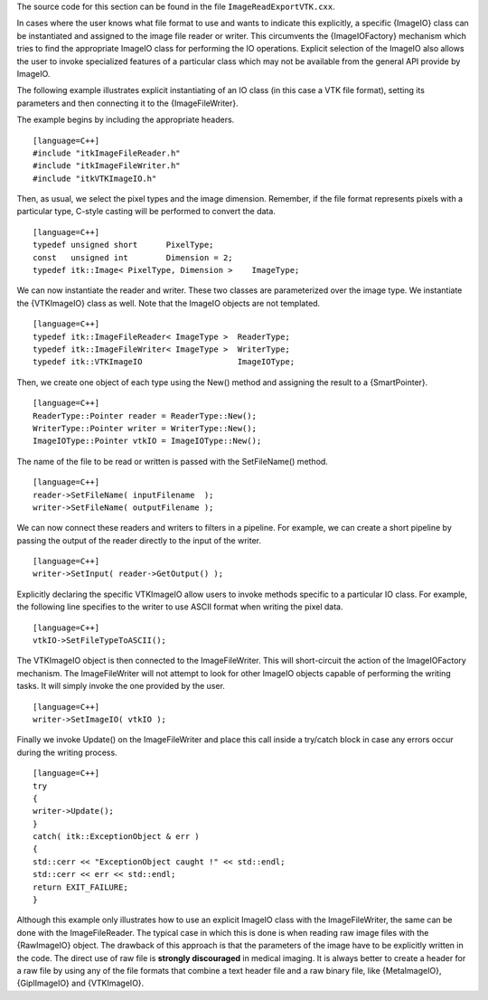The source code for this section can be found in the file
``ImageReadExportVTK.cxx``.

In cases where the user knows what file format to use and wants to
indicate this explicitly, a specific {ImageIO} class can be instantiated
and assigned to the image file reader or writer. This circumvents the
{ImageIOFactory} mechanism which tries to find the appropriate ImageIO
class for performing the IO operations. Explicit selection of the
ImageIO also allows the user to invoke specialized features of a
particular class which may not be available from the general API provide
by ImageIO.

The following example illustrates explicit instantiating of an IO class
(in this case a VTK file format), setting its parameters and then
connecting it to the {ImageFileWriter}.

The example begins by including the appropriate headers.

::

    [language=C++]
    #include "itkImageFileReader.h"
    #include "itkImageFileWriter.h"
    #include "itkVTKImageIO.h"

Then, as usual, we select the pixel types and the image dimension.
Remember, if the file format represents pixels with a particular type,
C-style casting will be performed to convert the data.

::

    [language=C++]
    typedef unsigned short      PixelType;
    const   unsigned int        Dimension = 2;
    typedef itk::Image< PixelType, Dimension >    ImageType;

We can now instantiate the reader and writer. These two classes are
parameterized over the image type. We instantiate the {VTKImageIO} class
as well. Note that the ImageIO objects are not templated.

::

    [language=C++]
    typedef itk::ImageFileReader< ImageType >  ReaderType;
    typedef itk::ImageFileWriter< ImageType >  WriterType;
    typedef itk::VTKImageIO                    ImageIOType;

Then, we create one object of each type using the New() method and
assigning the result to a {SmartPointer}.

::

    [language=C++]
    ReaderType::Pointer reader = ReaderType::New();
    WriterType::Pointer writer = WriterType::New();
    ImageIOType::Pointer vtkIO = ImageIOType::New();

The name of the file to be read or written is passed with the
SetFileName() method.

::

    [language=C++]
    reader->SetFileName( inputFilename  );
    writer->SetFileName( outputFilename );

We can now connect these readers and writers to filters in a pipeline.
For example, we can create a short pipeline by passing the output of the
reader directly to the input of the writer.

::

    [language=C++]
    writer->SetInput( reader->GetOutput() );

Explicitly declaring the specific VTKImageIO allow users to invoke
methods specific to a particular IO class. For example, the following
line specifies to the writer to use ASCII format when writing the pixel
data.

::

    [language=C++]
    vtkIO->SetFileTypeToASCII();

The VTKImageIO object is then connected to the ImageFileWriter. This
will short-circuit the action of the ImageIOFactory mechanism. The
ImageFileWriter will not attempt to look for other ImageIO objects
capable of performing the writing tasks. It will simply invoke the one
provided by the user.

::

    [language=C++]
    writer->SetImageIO( vtkIO );

Finally we invoke Update() on the ImageFileWriter and place this call
inside a try/catch block in case any errors occur during the writing
process.

::

    [language=C++]
    try
    {
    writer->Update();
    }
    catch( itk::ExceptionObject & err )
    {
    std::cerr << "ExceptionObject caught !" << std::endl;
    std::cerr << err << std::endl;
    return EXIT_FAILURE;
    }

Although this example only illustrates how to use an explicit ImageIO
class with the ImageFileWriter, the same can be done with the
ImageFileReader. The typical case in which this is done is when reading
raw image files with the {RawImageIO} object. The drawback of this
approach is that the parameters of the image have to be explicitly
written in the code. The direct use of raw file is **strongly
discouraged** in medical imaging. It is always better to create a header
for a raw file by using any of the file formats that combine a text
header file and a raw binary file, like {MetaImageIO}, {GiplImageIO} and
{VTKImageIO}.
